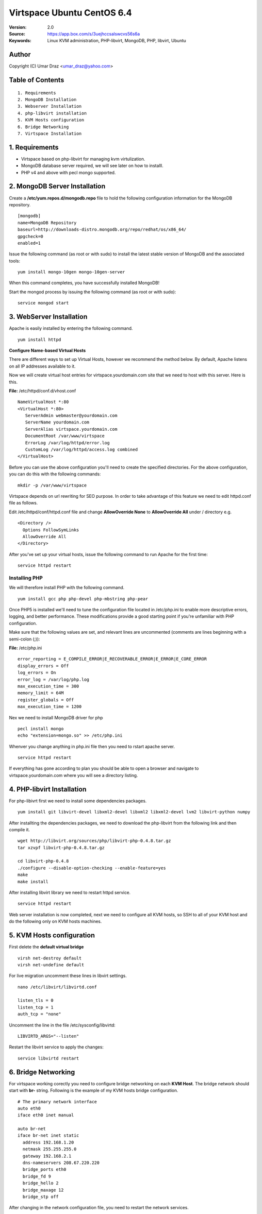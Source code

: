 ==========================================================
  Virtspace Ubuntu CentOS 6.4
==========================================================

:Version: 2.0
:Source: https://app.box.com/s/3uejhccsalswcvs56s6a
:Keywords: Linux KVM administration, PHP-libvirt, MongoDB, PHP, libvirt, Ubuntu

Author
==========

Copyright (C) Umar Draz <umar_draz@yahoo.com>

Table of Contents
=================

::

  1. Requirements
  2. MongoDB Installation
  3. Webserver Installation
  4. php-libvirt installation
  5. KVM Hosts configuration
  6. Bridge Networking
  7. Virtspace Installation

1. Requirements
===============

* Virtspace based on php-libvirt for managing kvm virtulization.
* MongoDB database server required, we will see later on how to installl.
* PHP v4 and above with pecl mongo supported.

2. MongoDB Server Installation
============================

Create a **/etc/yum.repos.d/mongodb.repo** file to hold the following configuration information for the MongoDB repository.

::

  [mongodb]
  name=MongoDB Repository
  baseurl=http://downloads-distro.mongodb.org/repo/redhat/os/x86_64/
  gpgcheck=0
  enabled=1

Issue the following command (as root or with sudo) to install the latest stable version of MongoDB and the associated tools:
  
::

  yum install mongo-10gen mongo-10gen-server

When this command completes, you have successfully installed MongoDB!

Start the mongod process by issuing the following command (as root or with sudo):

::

  service mongod start

3. WebServer Installation
=========================

Apache is easily installed by entering the following command.

::

  yum install httpd

**Configure Name-based Virtual Hosts**

There are different ways to set up Virtual Hosts, however we recommend the method below. By default, Apache listens on all IP addresses available to it.

Now we will create virtual host entries for virtspace.yourdomain.com site that we need to host with this server. Here is this.

**File:** /etc/httpd/conf.d/vhost.conf

::

  NameVirtualHost *:80
  <VirtualHost *:80>
     ServerAdmin webmaster@yourdomain.com
     ServerName yourdomain.com
     ServerAlias virtspace.yourdomain.com
     DocumentRoot /var/www/virtspace
     ErrorLog /var/log/httpd/error.log
     CustomLog /var/log/httpd/access.log combined
  </VirtualHost>

Before you can use the above configuration you'll need to create the specified directories. For the above configuration, you can do this with the following commands:

::

  mkdir -p /var/www/virtspace

Virtspace depends on url rewriting for SEO purpose. In order to take advantage of this feature we need to edit httpd.conf file as follows.

Edit /etc/httpd/conf/httpd.conf file and change **AllowOverride None** to **AllowOverride All** under / directory e.g.

::

  <Directory />
    Options FollowSymLinks
    AllowOverride All
  </Directory>

After you've set up your virtual hosts, issue the following command to run Apache for the first time:

::

  service httpd restart

Installing PHP
-----------------

We will therefore install PHP with the following command.

::

  yum install gcc php php-devel php-mbstring php-pear

Once PHP5 is installed we'll need to tune the configuration file located in /etc/php.ini to enable more descriptive errors, logging, and better performance. These modifications provide a good starting point if you're unfamiliar with PHP configuration.

Make sure that the following values are set, and relevant lines are uncommented (comments are lines beginning with a semi-colon (;)):

**File:** /etc/php.ini

::

  error_reporting = E_COMPILE_ERROR|E_RECOVERABLE_ERROR|E_ERROR|E_CORE_ERROR
  display_errors = Off
  log_errors = On
  error_log = /var/log/php.log
  max_execution_time = 300
  memory_limit = 64M
  register_globals = Off
  max_execution_time = 1200

Nex we need to install MongoDB driver for php

::
  
  pecl install mongo
  echo "extension=mongo.so" >> /etc/php.ini

Whenver you change anything in php.ini file then you need to rstart apache server.

::

  service httpd restart
  
If everything has gone according to plan you should be able to open a browser and navigate to virtspace.yourdomain.com where you will see a directory listing.

4. PHP-libvirt Installation
===========================

For php-libivrt first we need to install some dependencies packages.

::

  yum install git libvirt-devel libxml2-devel libxml2 libxml2-devel lvm2 libvirt-python numpy

After installting the dependencies packages, we need to download the php-libvirt from the following link and then compile it.

::

  wget http://libvirt.org/sources/php/libvirt-php-0.4.8.tar.gz
  tar xzvpf libvirt-php-0.4.8.tar.gz

  cd libvirt-php-0.4.8
  ./configure --disable-option-checking --enable-feature=yes
  make
  make install

After installing libvirt library we need to restart httpd service.

::

  service httpd restart

Web server installation is now completed, next we need to configure all KVM hosts, so SSH to all of your KVM host and do the following only on KVM hosts machines.

5. KVM Hosts configuration
===========================

First delete the **default virtual bridge**

::

  virsh net-destroy default
  virsh net-undefine default

For live migration uncomment these lines in libvirt settings.

::
  
  nano /etc/libvirt/libvirtd.conf 

  listen_tls = 0
  listen_tcp = 1
  auth_tcp = "none"

Uncomment the line in the file /etc/sysconfig/libvirtd:

::

  LIBVIRTD_ARGS="--listen"
  
Restart the libvirt service to apply the changes:

::

  service libvirtd restart

6. Bridge Networking
====================

For virtspace working corectly you need to configure bridge networking on each **KVM Host**. The bridge network should start with **br-** string. Following is the example of my KVM hosts bridge configuration.

::

  # The primary network interface
  auto eth0
  iface eth0 inet manual

  auto br-net
  iface br-net inet static
    address 192.168.1.20
    netmask 255.255.255.0
    gateway 192.168.2.1
    dns-nameservers 208.67.220.220
    bridge_ports eth0
    bridge_fd 9
    bridge_hello 2
    bridge_maxage 12
    bridge_stp off
    
After changing in the network configuration file, you need to restart the network services.

::

  service networking restart


7. Virtspace
============

First download virtspace source from this url https://app.box.com/s/3uejhccsalswcvs56s6a

After downloading the virtspace.tar.gz just extract the source. 

Then first remove the /var/www/virtspace directory and move extracted source into /var/www/virtspace/ let's do it.

::

  cd /tmp/
  tar xzvpf virtspace.tar.gz
  rm -rf /var/www/virtspace
  mv virtspace /var/www/virtspace

Next restore the database, with the following command

::

  cd /var/www/virtspace/setup/  
  mongorestore virtspace

5.1. Configure Virtspace
------------------------

Edit the inc/config.inc.php and change the **admin** user password as well as the bridge configuration according to your kvm hosts networking settings.

::

  $CONF['username'] = 'admin';
  $CONF['password'] = 'vspace';
  $CONF['bridges'] = array ('br-net','br-int');

After that just restart the apache service and access the virtspace.

::

  sudo service apache2 restart
  
Brwose the url e.g. http://virtspace.yourdomain.com/, and enjoy :)
